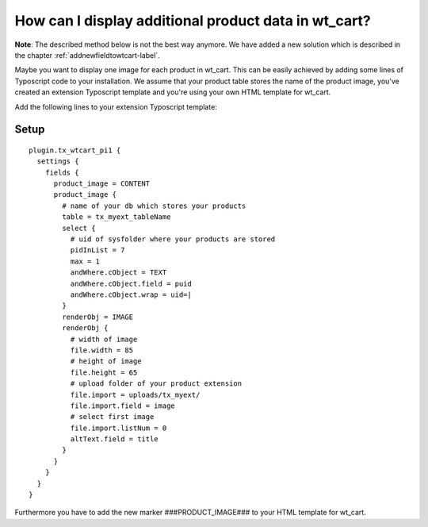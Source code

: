 ﻿

.. ==================================================
.. FOR YOUR INFORMATION
.. --------------------------------------------------
.. -*- coding: utf-8 -*- with BOM.

.. ==================================================
.. DEFINE SOME TEXTROLES
.. --------------------------------------------------
.. role::   underline
.. role::   typoscript(code)
.. role::   ts(typoscript)
   :class:  typoscript
.. role::   php(code)

.. _howcanidisplayadditionalproductdatainwtcart-label:

How can I display additional product data in wt\_cart?
^^^^^^^^^^^^^^^^^^^^^^^^^^^^^^^^^^^^^^^^^^^^^^^^^^^^^^

**Note**: The described method below is not the best way anymore. We
have added a new solution which is described in the chapter
:ref:`addnewfieldtowtcart-label`.

Maybe you want to display one image for each product in wt\_cart. This
can be easily achieved by adding some lines of Typoscript code to your
installation. We assume that your product table stores the name of the
product image, you've created an extension Typoscript template and
you're using your own HTML template for wt\_cart.

Add the following lines to your extension Typoscript template:


Setup
"""""

::

   plugin.tx_wtcart_pi1 {
     settings {
       fields {
         product_image = CONTENT
         product_image {
           # name of your db which stores your products
           table = tx_myext_tableName
           select {
             # uid of sysfolder where your products are stored
             pidInList = 7
             max = 1
             andWhere.cObject = TEXT
             andWhere.cObject.field = puid
             andWhere.cObject.wrap = uid=|
           }
           renderObj = IMAGE
           renderObj {
             # width of image
             file.width = 85
             # height of image
             file.height = 65
             # upload folder of your product extension
             file.import = uploads/tx_myext/
             file.import.field = image
             # select first image
             file.import.listNum = 0
             altText.field = title
           }
         }
       }
     }
   }

Furthermore you have to add the new marker ###PRODUCT\_IMAGE### to
your HTML template for wt\_cart.
